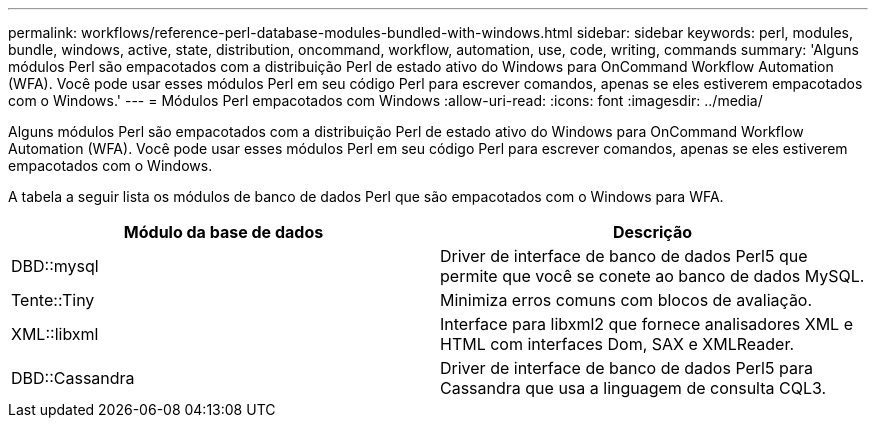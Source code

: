 ---
permalink: workflows/reference-perl-database-modules-bundled-with-windows.html 
sidebar: sidebar 
keywords: perl, modules, bundle, windows, active, state, distribution, oncommand, workflow, automation, use, code, writing, commands 
summary: 'Alguns módulos Perl são empacotados com a distribuição Perl de estado ativo do Windows para OnCommand Workflow Automation (WFA). Você pode usar esses módulos Perl em seu código Perl para escrever comandos, apenas se eles estiverem empacotados com o Windows.' 
---
= Módulos Perl empacotados com Windows
:allow-uri-read: 
:icons: font
:imagesdir: ../media/


[role="lead"]
Alguns módulos Perl são empacotados com a distribuição Perl de estado ativo do Windows para OnCommand Workflow Automation (WFA). Você pode usar esses módulos Perl em seu código Perl para escrever comandos, apenas se eles estiverem empacotados com o Windows.

A tabela a seguir lista os módulos de banco de dados Perl que são empacotados com o Windows para WFA.

[cols="2*"]
|===
| Módulo da base de dados | Descrição 


 a| 
DBD::mysql
 a| 
Driver de interface de banco de dados Perl5 que permite que você se conete ao banco de dados MySQL.



 a| 
Tente::Tiny
 a| 
Minimiza erros comuns com blocos de avaliação.



 a| 
XML::libxml
 a| 
Interface para libxml2 que fornece analisadores XML e HTML com interfaces Dom, SAX e XMLReader.



 a| 
DBD::Cassandra
 a| 
Driver de interface de banco de dados Perl5 para Cassandra que usa a linguagem de consulta CQL3.

|===
